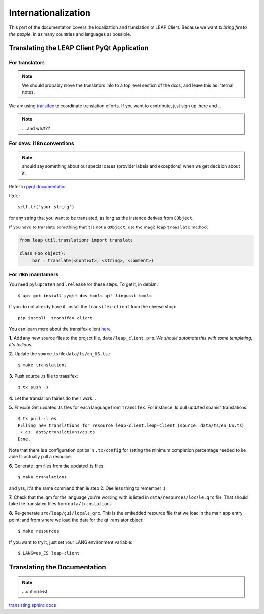 .. _i18n:

Internationalization
====================

This part of the documentation covers the localization and translation of LEAP Client.
Because we want to *bring fire to the people*, in as many countries and languages as possible.

Translating the LEAP Client PyQt Application
--------------------------------------------

.. raw:: html

   <div><a target="_blank" style="text-decoration:none; color:black; font-size:66%" href="https://www.transifex.com/projects/p/leap-client/resource/leap-client/" title="See more information on Transifex.com">Top translations: leap-client » leap-client</a><br/><img border="0" src="https://www.transifex.com/projects/p/leap-client/resource/leap-client/chart/image_png"/><br/><a target="_blank" href="https://www.transifex.com/"><img border="0" src="https://ds0k0en9abmn1.cloudfront.net/static/charts/images/tx-logo-micro.646b0065fce6.png"/></a></div>


For translators
^^^^^^^^^^^^^^^
.. note::
   We should probably move the translators info to a top level section of the docs, and leave this
   as internal notes.


We are using `transifex <http://transifex.com/projects/p/leap-client>`_ to coordinate translation efforts. If you want to contribute, just sign up there and ...

.. note::
   ... and what??

For devs: i18n conventions
^^^^^^^^^^^^^^^^^^^^^^^^^^^^

.. note::
   should say something about our special cases (provider labels and exceptions) when we get decision about it.

Refer to `pyqt documentation <http://www.riverbankcomputing.co.uk/static/Docs/PyQt4/html/i18n.html>`_.

tl;dr;::

     self.tr('your string')

for any string that you want to be translated, as long as the instance derives from ``QObject``.

If you have to translate something that it is not a ``QObject``, use the magic leap ``translate`` method:


.. code-block:: python

   from leap.util.translations import translate

   class Foo(object):
        bar = translate(<Context>, <string>, <comment>)


.. Note about this: there seems to be some problems with the .tr method
   so the translate method could actually be the preferred thing in all the cases.
   Still missing what to do for language labels (json-based).
   --kali

For i18n maintainers
^^^^^^^^^^^^^^^^^^^^

You need ``pylupdate4`` and ``lrelease`` for these steps. To get it, in debian::

   $ apt-get install pyqt4-dev-tools qt4-linguist-tools

If you do not already have it, install the ``transifex-client`` from the cheese shop::

   pip install  transifex-client

You can learn more about the transifex-client `here <http://help.transifex.com/features/client/index.html>`_.

**1.** Add any new source files to the project file, ``data/leap_client.pro``. *We should automate this with some templating, it's tedious.*

**2.** Update the source .ts file ``data/ts/en_US.ts``.::

   $ make translations

**3.** Push source .ts file to transifex::

   $ tx push -s

**4.** Let the translation fairies do their work...

**5.** *Et voila!* Get updated .ts files for each language from ``Transifex``. For instance, to pull updated spanish translations:: 

   $ tx pull -l es
   Pulling new translations for resource leap-client.leap-client (source: data/ts/en_US.ts)
   -> es: data/translations/es.ts
   Done.


Note that there is a configuration option in ``.tx/config`` for setting the minimum completion percentage needed to be able to actually pull a resource.

**6.** Generate .qm files from the updated .ts files::

   $ make translations 

and yes, it's the same command than in step 2. One less thing to remember :)

**7.** Check that the .qm for the language you're working with is listed in ``data/resources/locale.qrc`` file. That should take the translated files from ``data/translations``

**8.** Re-generate ``src/leap/gui/locale_qrc``. This is the embedded resource file that we load in the main app entry point; and from where we load the data for the qt translator object::

    $ make resources

If you want to try it, just set your LANG environment variable::

    $ LANG=es_ES leap-client


Translating the Documentation
------------------------------

.. note::
   ...unfinished

`translating sphinx docs <http://sphinx-doc.org/intl.html>`_
